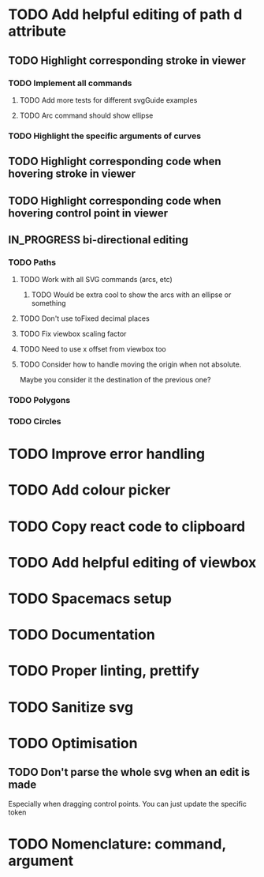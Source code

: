 #+TODO: TODO | DONE | IN_PROGRESS

* TODO Add helpful editing of path d attribute
** TODO Highlight corresponding stroke in viewer
*** TODO Implement all commands
**** TODO Add more tests for different svgGuide examples
**** TODO Arc command should show ellipse
*** TODO Highlight the specific arguments of curves
** TODO Highlight corresponding code when hovering stroke in viewer
** TODO Highlight corresponding code when hovering control point in viewer
** IN_PROGRESS bi-directional editing
*** TODO Paths
**** TODO Work with all SVG commands (arcs, etc)
***** TODO Would be extra cool to show the arcs with an ellipse or something
**** TODO Don't use toFixed decimal places
**** TODO Fix viewbox scaling factor
**** TODO Need to use x offset from viewbox too
**** TODO Consider how to handle moving the origin when not absolute.
     Maybe you consider it the destination of the previous one?
*** TODO Polygons
*** TODO Circles
* TODO Improve error handling
* TODO Add colour picker
* TODO Copy react code to clipboard
* TODO Add helpful editing of viewbox
* TODO Spacemacs setup
* TODO Documentation
* TODO Proper linting, prettify
* TODO Sanitize svg
* TODO Optimisation
** TODO Don't parse the whole svg when an edit is made
   Especially when dragging control points. You can just update the specific token
* TODO Nomenclature: command, argument
